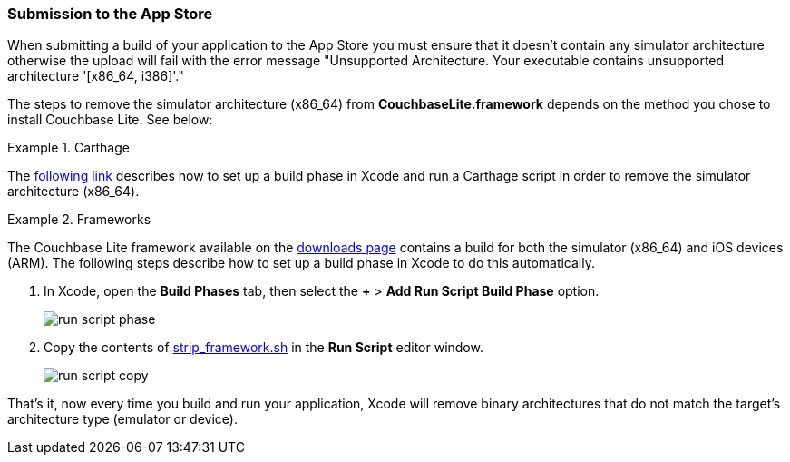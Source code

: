 === Submission to the App Store

When submitting a build of your application to the App Store you must ensure that it doesn't contain any simulator architecture otherwise the upload will fail with the error message "Unsupported Architecture. Your executable contains unsupported architecture '[x86_64, i386]'."

The steps to remove the simulator architecture (x86_64) from **CouchbaseLite.framework** depends on the method you chose to install Couchbase Lite. See below:

[.tabs]
=====
.Carthage
[.tab]
====
The link:https://github.com/Carthage/Carthage/blob/5fd867c4895b4f59d70181dec169a1644f4430e3/README.md#adding-frameworks-to-an-application[following link] describes how to set up a build phase in Xcode and run a Carthage script in order to remove the simulator architecture (x86_64).
====
.Frameworks
[.tab]
====
The Couchbase Lite framework available on the link:https://couchbase.com/downloads[downloads page] contains a build for both the simulator (x86_64) and iOS devices (ARM). The following steps describe how to set up a build phase in Xcode to do this automatically.

. In Xcode, open the *Build Phases* tab, then select the *+* > *Add Run Script Build Phase* option.
+
image:run-script-phase.png[]
+
. Copy the contents of link:https://raw.githubusercontent.com/couchbase/couchbase-lite-ios/master/Scripts/strip_frameworks.sh[strip_framework.sh] in the *Run Script* editor window.
+
image::run-script-copy.png[]

That's it, now every time you build and run your application, Xcode will remove binary architectures that do not match the target's architecture type (emulator or device).
====
=====